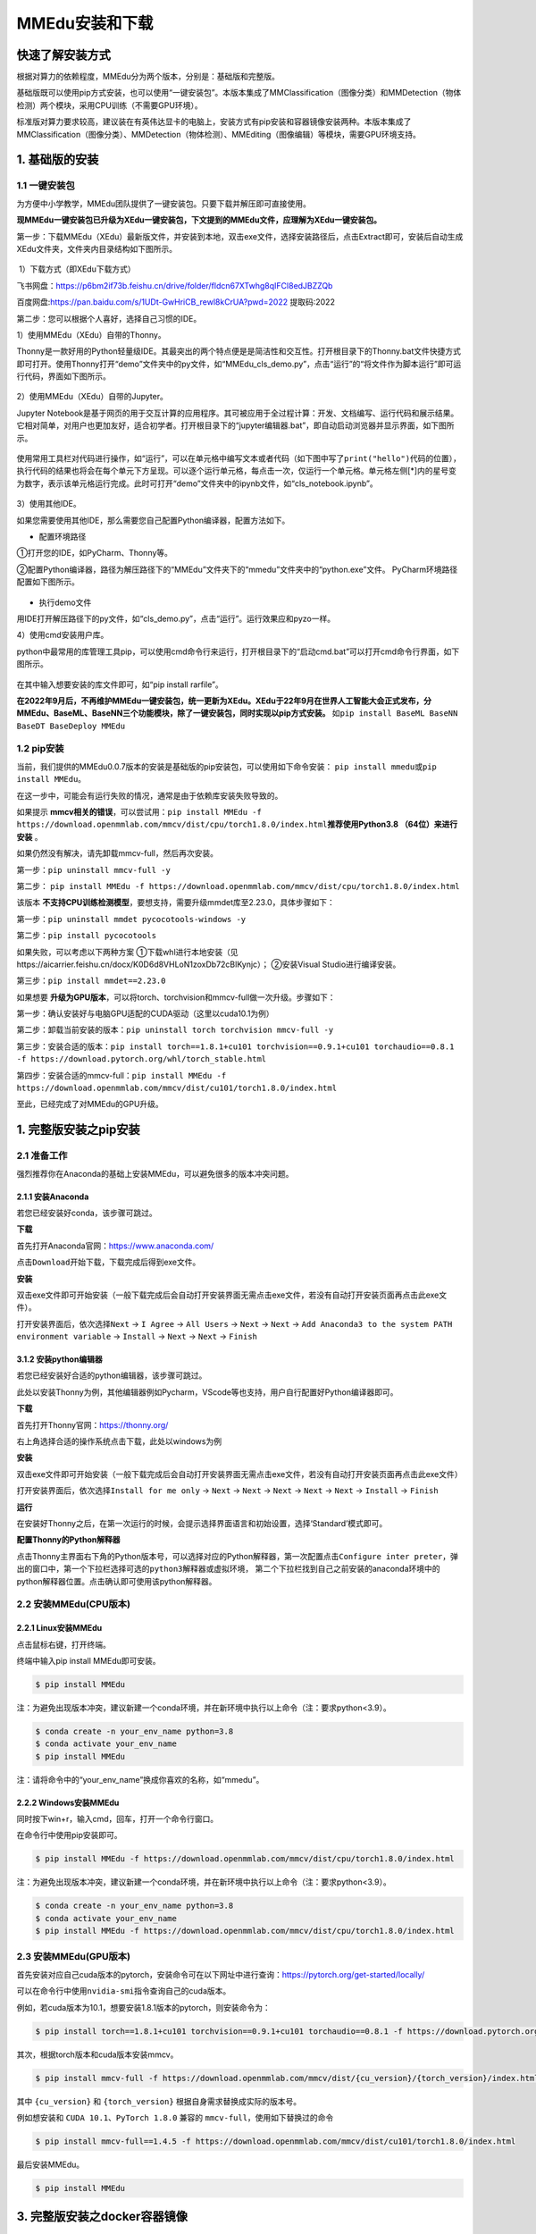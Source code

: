 MMEdu安装和下载
===============

快速了解安装方式
----------------

根据对算力的依赖程度，MMEdu分为两个版本，分别是：基础版和完整版。

基础版既可以使用pip方式安装，也可以使用“一键安装包”。本版本集成了MMClassification（图像分类）和MMDetection（物体检测）两个模块，采用CPU训练（不需要GPU环境）。

标准版对算力要求较高，建议装在有英伟达显卡的电脑上，安装方式有pip安装和容器镜像安装两种。本版本集成了MMClassification（图像分类）、MMDetection（物体检测）、MMEditing（图像编辑）等模块，需要GPU环境支持。

1. 基础版的安装
---------------

1.1 一键安装包
~~~~~~~~~~~~~~

为方便中小学教学，MMEdu团队提供了一键安装包。只要下载并解压即可直接使用。

**现MMEdu一键安装包已升级为XEdu一键安装包，下文提到的MMEdu文件，应理解为XEdu一键安装包。**

第一步：下载MMEdu（XEdu）最新版文件，并安装到本地，双击exe文件，选择安装路径后，点击Extract即可，安装后自动生成XEdu文件夹，文件夹内目录结构如下图所示。

.. figure:: ../images/mmedu/XEDU安装图1.png


​ 1）下载方式（即XEdu下载方式）

飞书网盘：https://p6bm2if73b.feishu.cn/drive/folder/fldcn67XTwhg8qIFCl8edJBZZQb

百度网盘:https://pan.baidu.com/s/1UDt-GwHriCB_rewl8kCrUA?pwd=2022 提取码:2022 


第二步：您可以根据个人喜好，选择自己习惯的IDE。

1）使用MMEdu（XEdu）自带的Thonny。

Thonny是一款好用的Python轻量级IDE。其最突出的两个特点便是是简洁性和交互性。打开根目录下的Thonny.bat文件快捷方式即可打开。使用Thonny打开“demo”文件夹中的py文件，如“MMEdu_cls_demo.py”，点击“运行”的“将文件作为脚本运行”即可运行代码，界面如下图所示。

.. figure:: ../images/mmedu/XEDU安装图4.png


2）使用MMEdu（XEdu）自带的Jupyter。

Jupyter
Notebook是基于网页的用于交互计算的应用程序。其可被应用于全过程计算：开发、文档编写、运行代码和展示结果。它相对简单，对用户也更加友好，适合初学者。打开根目录下的“jupyter编辑器.bat”，即自动启动浏览器并显示界面，如下图所示。

.. figure:: ../images/mmedu/XEDU安装图3.png


使用常用工具栏对代码进行操作，如“运行”，可以在单元格中编写文本或者代码（如下图中写了\ ``print("hello")``\ 代码的位置），执行代码的结果也将会在每个单元下方呈现。可以逐个运行单元格，每点击一次，仅运行一个单元格。单元格左侧[*]内的星号变为数字，表示该单元格运行完成。此时可打开“demo”文件夹中的ipynb文件，如“cls_notebook.ipynb”。

.. figure:: ../images/mmedu/MMEDU安装图5.png


3）使用其他IDE。

如果您需要使用其他IDE，那么需要您自己配置Python编译器，配置方法如下。

-  配置环境路径

①打开您的IDE，如PyCharm、Thonny等。

②配置Python编译器，路径为解压路径下的“MMEdu”文件夹下的“mmedu”文件夹中的“python.exe”文件。
PyCharm环境路径配置如下图所示。

.. figure:: ../images/mmedu/MMEDU安装图6.png

-  执行demo文件

用IDE打开解压路径下的py文件，如“cls_demo.py”，点击“运行”。运行效果应和pyzo一样。

4）使用cmd安装用户库。

python中最常用的库管理工具pip，可以使用cmd命令行来运行，打开根目录下的“启动cmd.bat”可以打开cmd命令行界面，如下图所示。

.. figure:: ../images/mmedu/XEDU安装图2.png

在其中输入想要安装的库文件即可，如“pip install rarfile”。

**在2022年9月后，不再维护MMEdu一键安装包，统一更新为XEdu。XEdu于22年9月在世界人工智能大会正式发布，分MMEdu、BaseML、BaseNN三个功能模块，除了一键安装包，同时实现以pip方式安装。**
如\ ``pip install BaseML BaseNN BaseDT BaseDeploy MMEdu``\

1.2 pip安装
~~~~~~~~~~~

当前，我们提供的MMEdu0.0.7版本的安装是基础版的pip安装包，可以使用如下命令安装：
``pip install mmedu``\ 或\ ``pip install MMEdu``\ 。

在这一步中，可能会有运行失败的情况，通常是由于依赖库安装失败导致的。

如果提示 **mmcv相关的错误**，可以尝试用：\ ``pip install MMEdu -f https://download.openmmlab.com/mmcv/dist/cpu/torch1.8.0/index.html``\ 
**推荐使用Python3.8 （64位）来进行安装** 。

如果仍然没有解决，请先卸载mmcv-full，然后再次安装。

第一步：\ ``pip uninstall mmcv-full -y``\ 

第二步： \ ``pip install MMEdu -f https://download.openmmlab.com/mmcv/dist/cpu/torch1.8.0/index.html``\ 

该版本 **不支持CPU训练检测模型**，要想支持，需要升级mmdet库至2.23.0，具体步骤如下：

第一步：\ ``pip uninstall mmdet pycocotools-windows -y``\ 

第二步：\ ``pip install pycocotools``\ 

如果失败，可以考虑以下两种方案 ①下载whl进行本地安装（见https://aicarrier.feishu.cn/docx/K0D6d8VHLoN1zoxDb72cBlKynjc）； ②安装Visual Studio进行编译安装。

第三步：\ ``pip install mmdet==2.23.0``\ 

如果想要 **升级为GPU版本**，可以将torch、torchvision和mmcv-full做一次升级。步骤如下：

第一步：确认安装好与电脑GPU适配的CUDA驱动（这里以cuda10.1为例）

第二步：卸载当前安装的版本：\ ``pip uninstall torch torchvision mmcv-full -y``\ 

第三步：安装合适的版本：\ ``pip install torch==1.8.1+cu101 torchvision==0.9.1+cu101 torchaudio==0.8.1 -f https://download.pytorch.org/whl/torch_stable.html``\ 

第四步：安装合适的mmcv-full：\ ``pip install MMEdu -f https://download.openmmlab.com/mmcv/dist/cu101/torch1.8.0/index.html``\ 

至此，已经完成了对MMEdu的GPU升级。

1. 完整版安装之pip安装
----------------------

2.1 准备工作
~~~~~~~~~~~~

强烈推荐你在Anaconda的基础上安装MMEdu，可以避免很多的版本冲突问题。

2.1.1 安装Anaconda
^^^^^^^^^^^^^^^^^^

若您已经安装好conda，该步骤可跳过。

**下载**

首先打开Anaconda官网：https://www.anaconda.com/

点击\ ``Download``\ 开始下载，下载完成后得到exe文件。

**安装**

双击exe文件即可开始安装（一般下载完成后会自动打开安装界面无需点击exe文件，若没有自动打开安装页面再点击此exe文件）。

打开安装界面后，依次选择\ ``Next`` -> ``I Agree`` -> ``All Users`` 
-> ``Next`` -> ``Next`` 
-> ``Add Anaconda3 to the system PATH environment variable`` -> 
``Install`` -> ``Next`` -> ``Next`` -> ``Finish`` 

3.1.2 安装python编辑器
^^^^^^^^^^^^^^^^^^^^^^

若您已经安装好合适的python编辑器，该步骤可跳过。

此处以安装Thonny为例，其他编辑器例如Pycharm，VScode等也支持，用户自行配置好Python编译器即可。

**下载**

首先打开Thonny官网：https://thonny.org/

右上角选择合适的操作系统点击下载，此处以windows为例

**安装**

双击exe文件即可开始安装（一般下载完成后会自动打开安装界面无需点击exe文件，若没有自动打开安装页面再点击此exe文件）

打开安装界面后，依次选择\ ``Install for me only`` -> ``Next`` -> 
``Next`` -> ``Next`` -> ``Next`` -> ``Next`` -> ``Install`` -> 
``Finish`` 

**运行**

在安装好Thonny之后，在第一次运行的时候，会提示选择界面语言和初始设置，选择‘Standard’模式即可。

**配置Thonny的Python解释器**

点击Thonny主界面右下角的Python版本号，可以选择对应的Python解释器，第一次配置点击\ ``Configure inter preter``\ ，弹出的窗口中，第一个下拉栏选择\ ``可选的python3解释器或虚拟环境``\ ，
第二个下拉栏找到自己之前安装的anaconda环境中的python解释器位置。点击确认即可使用该python解释器。

2.2 安装MMEdu(CPU版本)
~~~~~~~~~~~~~~~~~~~~~~

2.2.1 Linux安装MMEdu
^^^^^^^^^^^^^^^^^^^^

点击鼠标右键，打开终端。

终端中输入pip install MMEdu即可安装。

.. code:: powershell

   $ pip install MMEdu

注：为避免出现版本冲突，建议新建一个conda环境，并在新环境中执行以上命令（注：要求python<3.9）。

.. code:: powershell

   $ conda create -n your_env_name python=3.8
   $ conda activate your_env_name
   $ pip install MMEdu

注：请将命令中的“your_env_name”换成你喜欢的名称，如“mmedu”。

2.2.2 Windows安装MMEdu
^^^^^^^^^^^^^^^^^^^^^^

同时按下win+r，输入cmd，回车，打开一个命令行窗口。

在命令行中使用pip安装即可。

.. code:: powershell

   $ pip install MMEdu -f https://download.openmmlab.com/mmcv/dist/cpu/torch1.8.0/index.html

注：为避免出现版本冲突，建议新建一个conda环境，并在新环境中执行以上命令（注：要求python<3.9）。

.. code:: powershell

   $ conda create -n your_env_name python=3.8
   $ conda activate your_env_name
   $ pip install MMEdu -f https://download.openmmlab.com/mmcv/dist/cpu/torch1.8.0/index.html

2.3 安装MMEdu(GPU版本)
~~~~~~~~~~~~~~~~~~~~~~

首先安装对应自己cuda版本的pytorch，安装命令可在以下网址中进行查询：https://pytorch.org/get-started/locally/

可以在命令行中使用\ ``nvidia-smi``\ 指令查询自己的cuda版本。

例如，若cuda版本为10.1，想要安装1.8.1版本的pytorch，则安装命令为：

.. code:: powershell

   $ pip install torch==1.8.1+cu101 torchvision==0.9.1+cu101 torchaudio==0.8.1 -f https://download.pytorch.org/whl/torch_stable.html

其次，根据torch版本和cuda版本安装mmcv。

.. code:: powershell

   $ pip install mmcv-full -f https://download.openmmlab.com/mmcv/dist/{cu_version}/{torch_version}/index.html

其中 ``{cu_version}`` 和 ``{torch_version}``
根据自身需求替换成实际的版本号。

例如想安装和 ``CUDA 10.1``\ 、\ ``PyTorch 1.8.0`` 兼容的
``mmcv-full``\ ，使用如下替换过的命令

.. code:: powershell

   $ pip install mmcv-full==1.4.5 -f https://download.openmmlab.com/mmcv/dist/cu101/torch1.8.0/index.html

最后安装MMEdu。

.. code:: powershell

   $ pip install MMEdu

3. 完整版安装之docker容器镜像
-----------------------------

敬请期待

4. 查看MMEdu版本
----------------

打开python终端，执行以下命令即可查看MMEdu版本。当前最新版本是0.04。

.. figure:: ../images/mmedu/pip安装指南3.png


注：目前版本MMEdu仅支持CPU。

5. 卸载MMEdu库
--------------

如果MMEdu库出现异常情况，可以尝试使用如下命令卸载MMEdu然后再使用install命令安装。

::

   $ pip uninstall MMEdu
